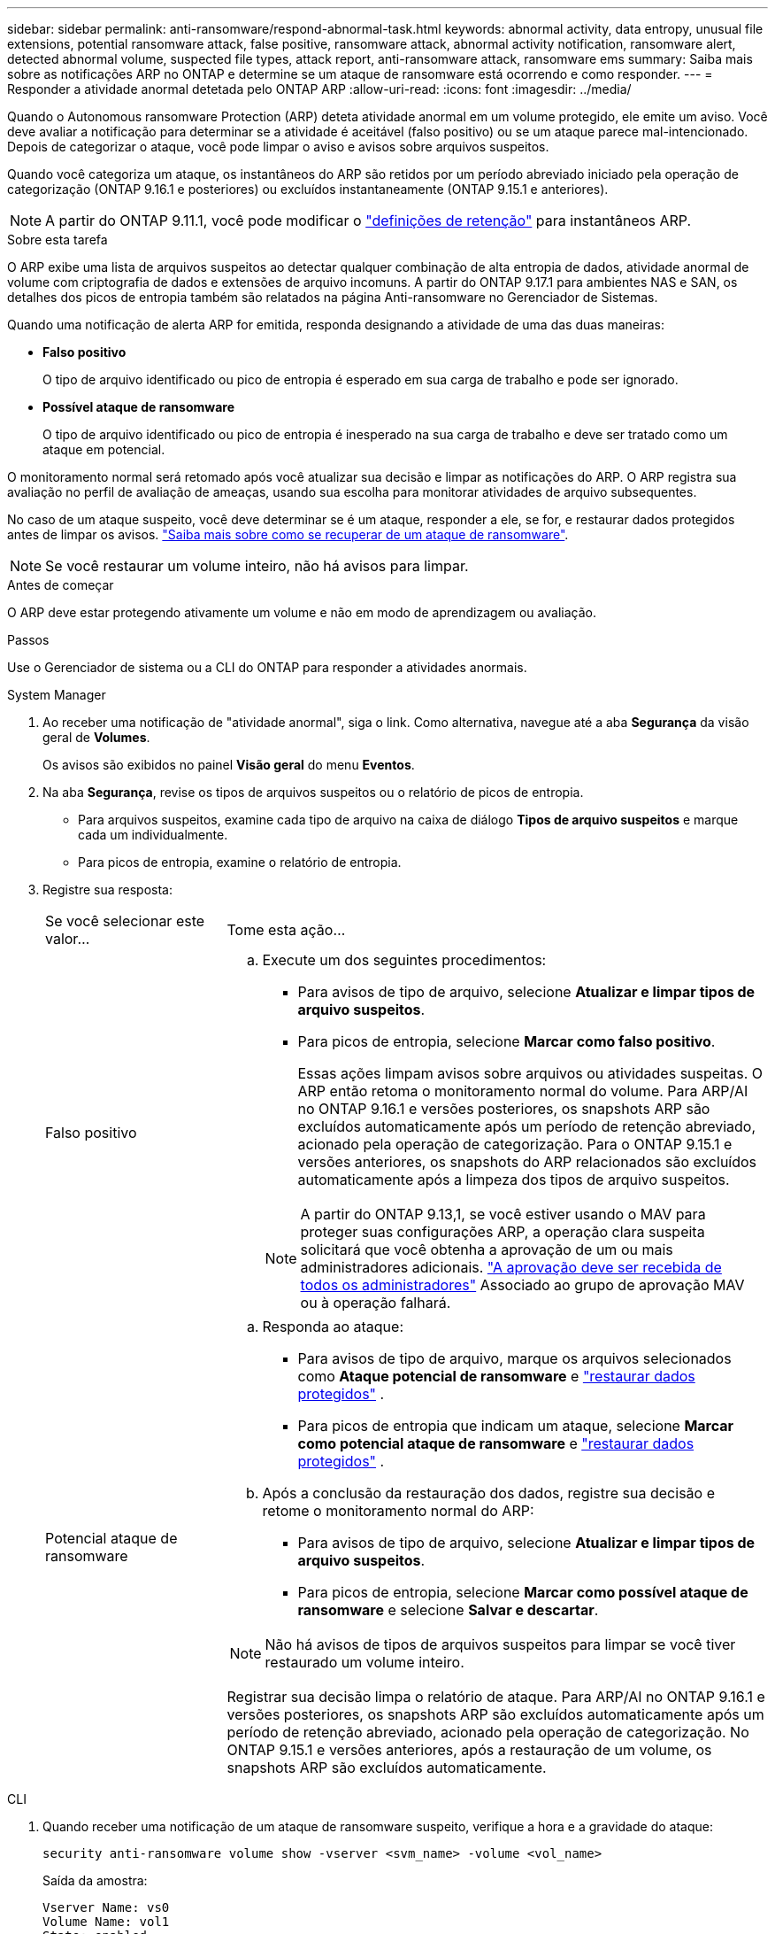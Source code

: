 ---
sidebar: sidebar 
permalink: anti-ransomware/respond-abnormal-task.html 
keywords: abnormal activity, data entropy, unusual file extensions, potential ransomware attack, false positive, ransomware attack, abnormal activity notification, ransomware alert, detected abnormal volume, suspected file types, attack report, anti-ransomware attack, ransomware ems 
summary: Saiba mais sobre as notificações ARP no ONTAP e determine se um ataque de ransomware está ocorrendo e como responder. 
---
= Responder a atividade anormal detetada pelo ONTAP ARP
:allow-uri-read: 
:icons: font
:imagesdir: ../media/


[role="lead"]
Quando o Autonomous ransomware Protection (ARP) deteta atividade anormal em um volume protegido, ele emite um aviso. Você deve avaliar a notificação para determinar se a atividade é aceitável (falso positivo) ou se um ataque parece mal-intencionado. Depois de categorizar o ataque, você pode limpar o aviso e avisos sobre arquivos suspeitos.

Quando você categoriza um ataque, os instantâneos do ARP são retidos por um período abreviado iniciado pela operação de categorização (ONTAP 9.16.1 e posteriores) ou excluídos instantaneamente (ONTAP 9.15.1 e anteriores).


NOTE: A partir do ONTAP 9.11.1, você pode modificar o link:modify-automatic-snapshot-options-task.html["definições de retenção"] para instantâneos ARP.

.Sobre esta tarefa
O ARP exibe uma lista de arquivos suspeitos ao detectar qualquer combinação de alta entropia de dados, atividade anormal de volume com criptografia de dados e extensões de arquivo incomuns. A partir do ONTAP 9.17.1 para ambientes NAS e SAN, os detalhes dos picos de entropia também são relatados na página Anti-ransomware no Gerenciador de Sistemas.

Quando uma notificação de alerta ARP for emitida, responda designando a atividade de uma das duas maneiras:

* *Falso positivo*
+
O tipo de arquivo identificado ou pico de entropia é esperado em sua carga de trabalho e pode ser ignorado.

* *Possível ataque de ransomware*
+
O tipo de arquivo identificado ou pico de entropia é inesperado na sua carga de trabalho e deve ser tratado como um ataque em potencial.



O monitoramento normal será retomado após você atualizar sua decisão e limpar as notificações do ARP. O ARP registra sua avaliação no perfil de avaliação de ameaças, usando sua escolha para monitorar atividades de arquivo subsequentes.

No caso de um ataque suspeito, você deve determinar se é um ataque, responder a ele, se for, e restaurar dados protegidos antes de limpar os avisos. link:index.html#how-to-recover-data-in-ontap-after-a-ransomware-attack["Saiba mais sobre como se recuperar de um ataque de ransomware"].


NOTE: Se você restaurar um volume inteiro, não há avisos para limpar.

.Antes de começar
O ARP deve estar protegendo ativamente um volume e não em modo de aprendizagem ou avaliação.

.Passos
Use o Gerenciador de sistema ou a CLI do ONTAP para responder a atividades anormais.

[role="tabbed-block"]
====
.System Manager
--
. Ao receber uma notificação de "atividade anormal", siga o link. Como alternativa, navegue até a aba *Segurança* da visão geral de *Volumes*.
+
Os avisos são exibidos no painel *Visão geral* do menu *Eventos*.

. Na aba *Segurança*, revise os tipos de arquivos suspeitos ou o relatório de picos de entropia.
+
** Para arquivos suspeitos, examine cada tipo de arquivo na caixa de diálogo *Tipos de arquivo suspeitos* e marque cada um individualmente.
** Para picos de entropia, examine o relatório de entropia.


. Registre sua resposta:
+
[cols="25,75"]
|===


| Se você selecionar este valor... | Tome esta ação... 


 a| 
Falso positivo
 a| 
.. Execute um dos seguintes procedimentos:
+
*** Para avisos de tipo de arquivo, selecione *Atualizar e limpar tipos de arquivo suspeitos*.
*** Para picos de entropia, selecione *Marcar como falso positivo*.
+
Essas ações limpam avisos sobre arquivos ou atividades suspeitas. O ARP então retoma o monitoramento normal do volume. Para ARP/AI no ONTAP 9.16.1 e versões posteriores, os snapshots ARP são excluídos automaticamente após um período de retenção abreviado, acionado pela operação de categorização. Para o ONTAP 9.15.1 e versões anteriores, os snapshots do ARP relacionados são excluídos automaticamente após a limpeza dos tipos de arquivo suspeitos.

+

NOTE: A partir do ONTAP 9.13,1, se você estiver usando o MAV para proteger suas configurações ARP, a operação clara suspeita solicitará que você obtenha a aprovação de um ou mais administradores adicionais. link:../multi-admin-verify/request-operation-task.html["A aprovação deve ser recebida de todos os administradores"] Associado ao grupo de aprovação MAV ou à operação falhará.







 a| 
Potencial ataque de ransomware
 a| 
.. Responda ao ataque:
+
*** Para avisos de tipo de arquivo, marque os arquivos selecionados como *Ataque potencial de ransomware* e link:recover-data-task.html["restaurar dados protegidos"] .
*** Para picos de entropia que indicam um ataque, selecione *Marcar como potencial ataque de ransomware* e link:recover-data-task.html["restaurar dados protegidos"] .


.. Após a conclusão da restauração dos dados, registre sua decisão e retome o monitoramento normal do ARP:
+
*** Para avisos de tipo de arquivo, selecione *Atualizar e limpar tipos de arquivo suspeitos*.
*** Para picos de entropia, selecione *Marcar como possível ataque de ransomware* e selecione *Salvar e descartar*.





NOTE: Não há avisos de tipos de arquivos suspeitos para limpar se você tiver restaurado um volume inteiro.

Registrar sua decisão limpa o relatório de ataque. Para ARP/AI no ONTAP 9.16.1 e versões posteriores, os snapshots ARP são excluídos automaticamente após um período de retenção abreviado, acionado pela operação de categorização. No ONTAP 9.15.1 e versões anteriores, após a restauração de um volume, os snapshots ARP são excluídos automaticamente.

|===


--
.CLI
--
. Quando receber uma notificação de um ataque de ransomware suspeito, verifique a hora e a gravidade do ataque:
+
[source, cli]
----
security anti-ransomware volume show -vserver <svm_name> -volume <vol_name>
----
+
Saída da amostra:

+
....
Vserver Name: vs0
Volume Name: vol1
State: enabled
Attack Probability: moderate
Attack Timeline: 5/12/2025 01:03:23
Number of Attacks: 1
Attack Detected By: encryption_percentage_analysis
....
+
Você também pode verificar mensagens EMS:

+
[source, cli]
----
event log show -message-name callhome.arw.activity.seen
----
. Gere um relatório de ataque e especifique onde salvá-lo:
+
[source, cli]
----
security anti-ransomware volume attack generate-report -vserver <svm_name> -volume <vol_name> -dest-path <[svm_name]:[junction_path/sub_dir_name]>
----
+
Exemplo de comando:

+
[listing]
----
security anti-ransomware volume attack generate-report -vserver vs0 -volume vol1 -dest-path vs0:vol1
----
+
Saída da amostra:

+
[listing]
----
Report "report_file_vs0_vol1_14-09-2021_01-21-08" available at path "vs0:vol1/"
----
. Exibir o relatório em um sistema de cliente admin. Por exemplo:
+
[listing]
----
cat report_file_vs0_vol1_14-09-2021_01-21-08
----
. Execute uma das seguintes ações com base na sua avaliação das extensões de arquivo ou picos de entropia:
+
** Falso positivo
+
Execute um dos seguintes comandos para registrar sua decisão e retomar o monitoramento normal do Autonomous Ransomware Protection:

+
*** Para extensões de arquivo:
+
[source, cli]
----
anti-ransomware volume attack clear-suspect -vserver <svm_name> -volume <vol_name> [<extension_identifiers>] -false-positive true
----
+
Use o seguinte parâmetro opcional para identificar apenas extensões específicas como falsos positivos:

+
**** `[-extension <text>, … ]`: Extensões de ficheiro


*** Para picos de entropia:
+
[source, cli]
----
security anti-ransomware volume attack clear-suspect -vserver <svm_name> -volume <vol_name> -start-time <MM/DD/YYYY HH:MM:SS> -end-time <MM/DD/YYYY HH:MM:SS> -false-positive true
----


** Possível ataque de ransomware
+
Responder ao ataque e link:../anti-ransomware/recover-data-task.html["Recupere dados do instantâneo de backup criado pelo ARP"] . Após a recuperação dos dados, execute um dos seguintes comandos para registrar sua decisão e retomar o monitoramento normal do ARP:

+
*** Para extensões de arquivo:
+
[source, cli]
----
anti-ransomware volume attack clear-suspect -vserver <svm_name> -volume <vol_name> [<extension identifiers>] -false-positive false
----
+
Use o seguinte parâmetro opcional para identificar apenas extensões específicas como possíveis ransomware:

+
**** `[-extension <text>, … ]`: Extensão do ficheiro


*** Para picos de entropia:
+
[source, cli]
----
security anti-ransomware volume attack clear-suspect -vserver <svm_name> -volume <vol_name> -start-time <MM/DD/YYYY HH:MM:SS> -end-time <MM/DD/YYYY HH:MM:SS> -false-positive false
----




+
Esse  `clear-suspect` A operação limpa o relatório de ataque. Não há avisos de tipo de arquivo suspeito para limpar se você restaurar um volume inteiro. Para ARP/AI no ONTAP 9.16.1 e versões posteriores, os snapshots ARP são excluídos automaticamente após um período de retenção abreviado, acionado pela operação de categorização. No ONTAP 9.15.1 e versões anteriores, os snapshots ARP são excluídos automaticamente após a restauração de um volume ou a limpeza de um evento suspeito.

. Se você estiver usando MAV e uma operação esperada `clear-suspect` precisar de aprovações adicionais, cada aprovador de grupo MAV deve:
+
.. Mostrar o pedido:
+
[source, cli]
----
security multi-admin-verify request show
----
.. Aprovar a solicitação para retomar o monitoramento normal anti-ransomware:
+
[source, cli]
----
security multi-admin-verify request approve -index[<number returned from show request>]
----
+
A resposta para o último aprovador do grupo indica que o volume foi modificado e um falso positivo é registrado.



. Se você estiver usando MAV e for um aprovador de grupo MAV, também poderá rejeitar uma solicitação clara e suspeita:
+
[source, cli]
----
security multi-admin-verify request veto -index[<number returned from show request>]
----


--
====
.Informações relacionadas
* link:https://kb.netapp.com/onprem%2Fontap%2Fda%2FNAS%2FUnderstanding_Autonomous_Ransomware_Protection_attacks_and_the_Autonomous_Ransomware_Protection_snapshot#["KB: Entendendo os ataques Autonomous ransomware Protection e o snapshot Autonomous ransomware Protection"^]
* link:modify-automatic-snapshot-options-task.html["Modificar opções de instantâneos automáticos"]
* link:https://docs.netapp.com/us-en/ontap-cli/search.html?q=security+anti-ransomware+volume["volume anti-ransomware de segurança"^]
* link:https://docs.netapp.com/us-en/ontap-cli/search.html?q=security+multi-admin-verify+request["solicitação de verificação de segurança multi-administrador"^]

